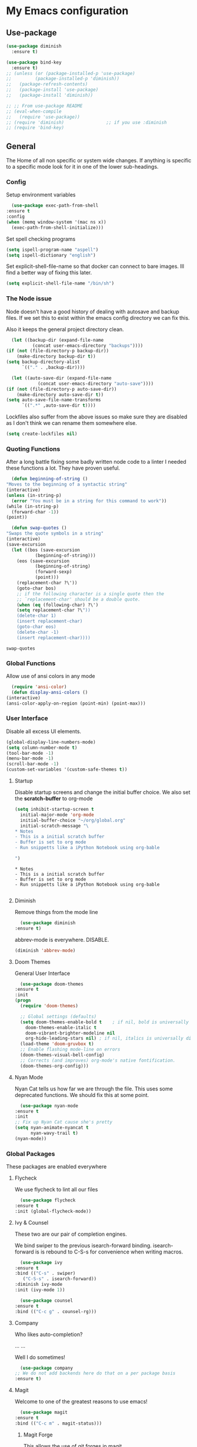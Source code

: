 #+PROPERTY: header-args :results output silent
* My Emacs configuration
** Use-package
   #+begin_src emacs-lisp
     (use-package diminish
       :ensure t)

     (use-package bind-key
       :ensure t)
     ;; (unless (or (package-installed-p 'use-package)
     ;; 	    (package-installed-p 'diminish))
     ;;   (package-refresh-contents)
     ;;   (package-install 'use-package)
     ;;   (package-install 'diminish))

     ;; ;; From use-package README
     ;; (eval-when-compile
     ;;   (require 'use-package))
     ;; (require 'diminish)                ;; if you use :diminish
     ;; (require 'bind-key)

   #+end_src
** General
   The Home of all non specific or system wide changes.
   If anything is specific to a specific mode look for it in one of the lower sub-headings.
*** Config
    Setup environment variables
    #+begin_src emacs-lisp
      (use-package exec-path-from-shell
	:ensure t
	:config
	(when (memq window-system '(mac ns x))
	  (exec-path-from-shell-initialize)))
    #+end_src

    Set spell checking programs
    #+begin_src emacs-lisp
      (setq ispell-program-name "aspell")
      (setq ispell-dictionary "english")
    #+end_src
   
    Set explicit-shell-file-name so that docker can connect to bare images. Ill find a better way of fixing this later.
    #+begin_src emacs-lisp
      (setq explicit-shell-file-name "/bin/sh")
    #+end_src
   
*** The Node issue
    Node doesn't have a good history of dealing with autosave and backup files.
    If we set this to exist within the emacs config directory we can fix this.

    Also it keeps the general project directory clean.
    #+begin_src emacs-lisp
      (let ((backup-dir (expand-file-name
			  (concat user-emacs-directory "backups"))))
	(if (not (file-directory-p backup-dir))
	    (make-directory backup-dir t))
	(setq backup-directory-alist
	      `(("." . ,backup-dir))))

      (let ((auto-save-dir (expand-file-name
			    (concat user-emacs-directory "auto-save"))))
	(if (not (file-directory-p auto-save-dir))
	    (make-directory auto-save-dir t))
	(setq auto-save-file-name-transforms
	      `((".*" ,auto-save-dir t))))

    #+end_src

    Lockfiles also suffer from the above issues so make sure they are disabled as I don't think we can rename them somewhere else.
    #+begin_src emacs-lisp
      (setq create-lockfiles nil)
    #+end_src

*** Quoting Functions
    After a long battle fixing some badly written node code to a linter I needed these functions a lot.
    They have proven useful.
    #+begin_src emacs-lisp
      (defun beginning-of-string ()
	"Moves to the beginning of a syntactic string"
	(interactive)
	(unless (in-string-p)
	  (error "You must be in a string for this command to work"))
	(while (in-string-p)
	  (forward-char -1))
	(point))

      (defun swap-quotes ()
	"Swaps the quote symbols in a string"
	(interactive)
	(save-excursion
	  (let ((bos (save-excursion
		       (beginning-of-string)))
		(eos (save-excursion
		       (beginning-of-string)
		       (forward-sexp)
		       (point)))
		(replacement-char ?\'))
	    (goto-char bos)
	    ;; if the following character is a single quote then the
	    ;; `replacement-char' should be a double quote.
	    (when (eq (following-char) ?\')
		(setq replacement-char ?\"))
	    (delete-char 1)
	    (insert replacement-char)
	    (goto-char eos)
	    (delete-char -1)
	    (insert replacement-char))))
    #+end_src

    #+RESULTS:
    : swap-quotes
    
*** Global Functions
    Allow use of ansi colors in any mode
    #+begin_src emacs-lisp
      (require 'ansi-color)
      (defun display-ansi-colors ()
	(interactive)
	(ansi-color-apply-on-region (point-min) (point-max)))
    #+end_src
*** User Interface
    Disable all excess UI elements.
    #+begin_src emacs-lisp
      (global-display-line-numbers-mode)
      (setq column-number-mode t)
      (tool-bar-mode -1)
      (menu-bar-mode -1)
      (scroll-bar-mode -1)
      (custom-set-variables '(custom-safe-themes t))
    #+end_src

    #+RESULTS:

**** Startup
     Disable startup screens and change the initial buffer choice.
     We also set the *scratch-buffer* to org-mode
     #+begin_src emacs-lisp
       (setq inhibit-startup-screen t
	     initial-major-mode 'org-mode
	     initial-buffer-choice "~/org/global.org"
	     initial-scratch-message "\
       ,* Notes
       - This is a initial scratch buffer
       - Buffer is set to org mode
       - Run snippetts like a iPython Notebook using org-bable

       ")
     #+end_src

     #+RESULTS:
     : * Notes
     : - This is a initial scratch buffer
     : - Buffer is set to org mode
     : - Run snippetts like a iPython Notebook using org-bable
     : 

**** Diminish
     Remove things from the mode line
     #+begin_src emacs-lisp
       (use-package diminish
	 :ensure t)
     #+end_src
    
     abbrev-mode is everywhere. DISABLE.
     #+begin_src emacs-lisp
      (diminish 'abbrev-mode)
     #+end_src
**** Doom Themes
     General User Interface
     #+begin_src emacs-lisp
       (use-package doom-themes
	 :ensure t
	 :init
	 (progn 
	   (require 'doom-themes)

	   ;; Global settings (defaults)
	   (setq doom-themes-enable-bold t    ; if nil, bold is universally disabled
		 doom-themes-enable-italic t
		 doom-vibrant-brighter-modeline nil
		 org-hide-leading-stars nil) ; if nil, italics is universally disabled
	   (load-theme 'doom-gruvbox t)
	   ;; Enable flashing mode-line on errors
	   (doom-themes-visual-bell-config)
	   ;; Corrects (and improves) org-mode's native fontification.
	   (doom-themes-org-config)))
     #+end_src

     #+RESULTS:
     
**** Nyan Mode
     Nyan Cat tells us how far we are through the file.
     This uses some deprecated functions. We should fix this at some point.
     #+begin_src emacs-lisp
       (use-package nyan-mode
	 :ensure t
	 :init
	 ;; Fix up Nyan Cat cause she's pretty
	 (setq nyan-animate-nyancat t
	       nyan-wavy-trail t)
	 (nyan-mode))
     #+end_src
*** Global Packages
    These packages are enabled everywhere

**** Flycheck
     We use flycheck to lint all our files
     #+begin_src emacs-lisp
       (use-package flycheck
	 :ensure t
	 :init (global-flycheck-mode))
     #+end_src

**** Ivy & Counsel
     These two are our pair of completion engines.

     We bind swiper to the previous isearch-forward binding.
     isearch-forward is is rebound to C-S-s for convenience when writing macros.
     #+begin_src emacs-lisp
       (use-package ivy
	 :ensure t
	 :bind (("C-s" . swiper)
		("C-S-s" . isearch-forward))
	 :diminish ivy-mode
	 :init (ivy-mode 1))

       (use-package counsel
	 :ensure t
	 :bind (("C-c g" . counsel-rg)))
     #+end_src
     
**** Company
     Who likes auto-completion?

     ...
     ...
     
     Well I do sometimes!
     #+begin_src emacs-lisp
       (use-package company
	 ;; We do not add backends here do that on a per package basis
	 :ensure t)
     #+end_src

**** Magit
     Welcome to one of the greatest reasons to use emacs!
     #+begin_src emacs-lisp
       (use-package magit
	 :ensure t
	 :bind (("C-c m" . magit-status)))
     #+end_src

***** Magit Forge
      This allows the use of git forges in magit
      #+begin_src emacs-lisp
	(use-package forge
	  :ensure t
	  :after magit)
      #+end_src
**** Expand Region
     This will expand to the next biggest indentation block.
     There is a better solution somewhere but I can't remember where.
     #+begin_src emacs-lisp
       (use-package expand-region
	 :ensure t
	 :bind (("C-=" . er/expand-region)
		("C--" . er/contract-region)))
     #+end_src

**** Rainbow Delimiters
     This makes lisp a lot easier to deal with. Sometimes helps with other files sometimes.

     *BE CAREFUL*
     Can cause emacs to die on some files.
     #+begin_src emacs-lisp
       (use-package rainbow-delimiters
	 :ensure t
	 :hook ((emacs-lisp-mode . rainbow-delimiters-mode)
		(lisp-mode . rainbow-delimiters-mode)
		(sly-mrepl-mode . rainbow-delimiters-mode)
		(php-mode . rainbow-delimiters-mode)))
     #+end_src

**** Move Text
     This was important enough to keep at some point can't remember why?
     Normally we handle block moving with M-p and M-n
     #+begin_src emacs-lisp
       (use-package move-text
	 :ensure t
	 :bind (("M-<up>" . move-text-up)
		("M-<down>" . move-text-down)))
     #+end_src

**** Flyspell
     We need flyspell to work on text mode files for git commit messages. We will hook this off a more explicate user at somepoint.
     #+begin_src emacs-lisp
       (use-package flyspell
	 :ensure t
	 :hook ((text-mode . flyspell-mode)))
     #+end_src

**** Undo Tree
     How do you feel about a branching undo tree? It can help sometimes.
     #+begin_src emacs-lisp
       (use-package undo-tree
	 :ensure t
	 :diminish undo-tree-mode
	 :init
	 (global-undo-tree-mode))
     #+end_src

**** Yassnippet
     General Snippet Engine.
     Honestly not used that often.
     #+begin_src emacs-lisp
       (use-package yasnippet
	 :ensure t
	 :diminish yas-minor-mode
	 :config
	 (progn
	   (use-package yasnippet-snippets
	     :ensure t)
	   (yas-global-mode 1)))
     #+end_src
     
**** Avy
     Jump to specified point
     #+begin_src emacs-lisp
       (use-package avy
	 :ensure t
	 :bind (("C-:" . avy-goto-char)
		("C-'" . avy-goto-char-2)
		("M-g f" . avy-goto-line)
		("M-g w" . avy-goto-word-1)))

     #+end_src

***** Ace Window
      Jump to specified Window
      #+begin_src emacs-lisp
	(use-package ace-window
	  :ensure t
	  :bind (("M-p" . ace-window)))
      #+end_src

**** Multiple Cursors
     Like [[Move Text]] this isn't used so much. It can be replaced with macros etc.
     #+begin_src emacs-lisp
       (use-package multiple-cursors
	 :ensure t
	 :bind (("C-S-c C-S-c" . mc/edit-lines)
		("C->" . mc/mark-next-like-this)
		("C-<" . mc/mark-previous-like-this)
		("C-c C-<" . mc/mark-all-like-this)))

     #+end_src

**** Ranger
     Phasing out in favour of pure dired.
     #+begin_src emacs-lisp
      (use-package ranger
	:ensure t
	:config
	(setq ranger-cleanup-on-disable t))
     #+end_src
**** Smartparens
     This works for less lisp languages where [[Paredit]] fails.
     #+begin_src emacs-lisp
       (use-package smartparens
	 :ensure t
	 :bind (("C-<right>" . sp-forward-slurp-sexp)
		("C-<left>" . sp-forward-barf-sexp))
	 :init
	 (use-package smartparens-config)
	 (smartparens-global-mode 1))
     #+end_src
**** Dired
     #+begin_src emacs-lisp
       (use-package diredfl
	 :ensure t
	 :init
	 (diredfl-global-mode))

       (use-package dired-narrow
	 :ensure t
	 :config
	 (bind-keys :map dired-mode-map
		    ("f" . dired-narrow-fuzzy)))
     #+end_src
*** Enable Functions
    #+begin_src emacs-lisp
      (put 'downcase-region 'disabled nil)
      (put 'erase-buffer 'disabled nil)
      (put 'upcase-region 'disabled nil)
    #+end_src
** Lisp
*** General
    Add .lsp file to lisp-mode
    #+begin_src emacs-lisp
      (add-to-list 'auto-mode-alist '("\\.lsp$" . lisp-mode))
    #+end_src
  
*** Common Lisp
**** Sly
     Add sly for connecting to sbcl processes when running
     #+begin_src emacs-lisp
     (use-package sly
       :ensure t
       :config
       (setq inferior-lisp-program "sbcl")
       (setq sly-auto-start 'ask))
     #+end_src
     We normally run StumpWM as our window manager so add binding to quickly connect:
     #+begin_src emacs-lisp
     (defun connect-to-stumpwm ()
       "Connect to stumpwm on localhost port 4004."
       (interactive)
       (sly-connect "127.0.0.1" 4004))

     (bind-key "C-c s" 'connect-to-stumpwm)
     #+end_src

**** Paredit
     Paredit is used for managing parenthesis in lisp languages
     #+begin_src emacs-lisp
       (use-package paredit
	 :ensure t
	 :hook ((emacs-lisp-mode . enable-paredit-mode)
		(eval-expression-minibuffer-setup . enable-paredit-mode)
		(ielm-mode . enable-paredit-mode)
		(lisp-mode . enable-paredit-mode)
		(lisp-interaction-mode . enable-paredit-mode)
		(sly-mrepl-mode . enable-paredit-mode)))
     #+end_src

** TeX
   Use AucTex for Text files
   #+begin_src emacs-lisp
     (use-package tex
       :ensure auctex
       :defer t
       :config
       (setq TeX-auto-save t
	     TeX-parse-self t
	     TeX-save-query nil
	     TeX-PDF-mode t))
   #+end_src
   
   Add Spell checking
   #+begin_src emacs-lisp
     (add-hook 'LaTeX-mode-hook 'flyspell-mode)
     (add-hook 'LaTeX-mode-hook 'flyspell-buffer)
   #+end_src

** Org
   Add org mode
   #+begin_src emacs-lisp
     (defun open-work-org-file  ()
	 "Open the org mode file for work."
       (interactive)
       (find-file "~/org/work.org"))

     (use-package ob-http
       :ensure t)

     (use-package org
       :ensure org-plus-contrib
       :bind (("C-c c" . org-capture)
	      ("C-c !" . org-time-stamp-inactive)
	      ("C-c o" . open-work-org-file))
       :init
       ;; Set global todo list
       (progn
	 ;; active Babel languages
	 (org-babel-do-load-languages
	  'org-babel-load-languages
	  '((R . t)
	    (emacs-lisp . t)
	    (shell . t)
	    (lisp . t)
	    (latex . t)
	    (php . t)
	    (js . t)
	    (http . t)))
	 (setq org-babel-lisp-eval-fn "sly-eval"
	       org-src-window-setup 'current-window)
	 (require 'ol-notmuch)
	 ;; General Org Config
	 (setq org-agenda-files (list "~/org/home.org" "~/org/work.org" "~/org/time-tracked.org")
	       org-refile-targets '((org-agenda-files :maxlevel . 3))
	       org-todo-keywords '((sequence "TODO" "|" "DONE" "CANCELED"))
	       org-enforce-todo-dependencies t
	       org-default-notes-file "~/org/global.org")))

     (use-package org-journal
       :ensure t
       :custom
       (org-journal-file-type "daily")
       (org-journal-dir "~/org/journal/")
       :bind
       (("C-c C-j" . org-journal-new-entry)))
   #+end_src

*** RSS
    Use elfeed for RSS through org mode
    #+begin_src emacs-lisp
      (use-package elfeed
	:ensure t)

      (use-package elfeed-org
	:ensure t
	:init
	(elfeed-org)
	(setq rmh-elfeed-org-files (list "~/org/feeds.org")))
    #+end_src

** Email
   Use notmuch for emails
   #+begin_src emacs-lisp
     (defun format-email ()
       (interactive)
       (beginning-of-buffer)
       (search-forward "--text follows this line--")
       (next-line nil)
       (message-beginning-of-line nil)
       (set-mark-command nil)
       (re-search-forward "^--")
       (previous-line nil)
       (move-end-of-line nil)
       (org-mime-htmlize)
       (set-mark-command nil)
       (search-backward "<#/multipart>\n<#/multipart>")
       (kill-region (point) (mark))
       (end-of-buffer)
       (insert "<#/multipart><#/multipart>"))

     (use-package notmuch
       :ensure t
       :config
       (setq notmuch-search-oldest-first nil
	     mail-specify-envelope-from t
	     message-sendmail-envelope-from 'header
	     mail-envelope-from 'header
	     notmuch-address-command 'internal)
       (add-hook 'notmuch-message-mode-hook 'flyspell-mode)
       (add-hook 'notmuch-message-mode-hook 'flyspell-buffer)
       (add-hook 'message-send-hook 'format-email))
   #+end_src

** Web
   Stuff for dealing with web technologies
   
*** General
    Web Mode powers our general system interaction
    #+begin_src emacs-lisp
      (use-package web-mode
	:ensure t
	:mode (("\\.ctp$" . web-mode)
	       ("\\.html$" . web-mode)
	       ("\\.twig$" . web-mode)
	       ("\\.styl$" . web-mode)
	       ("\\.hbs$" . web-mode))
	:hook ((web-mode . (lambda ()
			      (setq web-mode-enable-auto-pairing nil))))
	:init
	(progn
	  (defun sp-web-mode-is-code-context (id action context)
	    (and (eq action 'insert)
		 (not (or (get-text-property (point) 'part-side)
			  (get-text-property (point) 'block-side)))))

	  (sp-local-pair 'web-mode "<" nil :when '(sp-web-mode-is-code-context))))
    #+end_src
    
    Company is our general completion framework
    #+begin_src emacs-lisp
      (use-package company-tern
	:ensure t
	:init
	(add-to-list 'company-backends 'company-tern))
    #+end_src

    Increasingly we use binarys which are found within the node_modules/ folder for individual projects.
    add-node-modules-path searches for node_modules/ when within some modes
    #+begin_src emacs-lisp
      (use-package add-node-modules-path
	:ensure t
	:hook ((js-mode . #'add-node-modules-path)))
    #+end_src

*** Ruby
    Ruby has a issue where the mode wants a running ruby console.
    If that isn't found don't install ruby/
    #+begin_src emacs-lisp
      (if (executable-find "ruby")
	  (progn
	    (use-package enh-ruby-mode
	      :ensure t
	      :mode "\\.rb$")

	    (use-package rvm
	      :ensure t)

	    (use-package robe
	      :ensure t
	      :hook enh-mode-hook
	      :init
	      (progn
		(defadvice inf-ruby-console-auto (before activate-rvm-for-robe activate)
		  (rvm-activate-corresponding-ruby)))
	      :config (robe-start))))
    #+end_src
*** Javascript
    Use JS2 Mode for all javascript files
    #+begin_src emacs-lisp
      (use-package add-node-modules-path
	:ensure t)
      (use-package prettier-js
	:ensure t)
      (use-package js2-mode
	:ensure t
	:mode ("\\.js\\'" . js2-mode) 
	:bind (("C-c p" . php-mode)
	       ("C-c w" . web-mode)
	       ("C-c t" . swap-quotes-to-template))
	:hook ((js2-mode . company-mode)
	       (js2-mode . rainbow-delimiters-mode)
	       (js2-mode . (lambda () (setq indent-tabs-mode nil)))
	       (js2-mode . prettier-js-mode)
	       (js2-mode . add-node-modules-path))
	:config (setq js2f-mode-show-parse-errors nil
		      js2-mode-show-strict-warnings nil
		      flycheck-javascript-standard-executable "semistandard"))

      (use-package js2-refactor
	:ensure t
	:hook ((js2-mode . js2-refactor-mode))
	:init
	(progn
	  (js2r-add-keybindings-with-prefix "C-c C-r")
	  (define-key js2-mode-map (kbd "C-k") #'js2r-kill)))

      (use-package xref-js2
	:ensure t
	:hook ((js2-mode . (lambda ()
			     (add-hook 'xref-backend-functions #'xref-js2-xref-backend nil t))))
	:init
	(progn
	  (define-key js-mode-map (kbd "M-.") nil)))
    #+end_src

**** Typescript
     #+begin_src emacs-lisp
       (use-package tide
	 :ensure t
	 :after (typescript-mode company flycheck)
	 :mode (("\\.tsx$" . web-mode))
	 :hook ((tide-mode . prettier-js-mode)
		(tide-mode . add-node-modules-path))
	 :bind (("C-c r" . tide-rename-symbol))
	 :init
	 (defun setup-tide-mode ()
	   (interactive)
	   (tide-setup)
	   (flycheck-mode +1)
	   (setq flycheck-check-syntax-automatically '(save mode-enabled))
	   (rainbow-delimiters-mode)
	   (eldoc-mode +1)
	   (tide-hl-identifier-mode +1)
	   (company-mode +1))
	 :hook ((typescript-mode . setup-tide-mode)
		(before-save . tide-format-before-save)
		(web-mode . (lambda ()
				   (when (string-equal "tsx" (file-name-extension buffer-file-name))
				     (setup-tide-mode))))))
     #+end_src

*** PHP
    #+begin_src emacs-lisp
      (use-package ac-php :ensure t)
      (use-package company-php :ensure t)

      (use-package php-mode
	:ensure t
	:bind
	(("C-c w" . web-mode)
	 ("C-c j" . js2-mode))
	:init
	(progn
	   (ac-php-core-eldoc-setup)
	   (make-local-variable 'company-backends)
	   (add-to-list 'company-backends 'company-ac-php-backend)
	   (add-hook 'php-mode-hook (lambda () (setq indent-tabs-mode nil)))))

      (use-package phpcbf
	:ensure t
	:hook ((php-mode . phpcbf-enable-on-save)))
    #+end_src
*** CSS
    If styleint exists use it for css checking.
    #+begin_src emacs-lisp
      (if (executable-find "stylelint")
	  (setf flycheck-scss-stylelint-executable "stylelint --config stylelint-config-recommended-scss"))
    #+end_src
** Devops
*** Docker
    #+begin_src emacs-lisp
      (use-package docker
	:ensure t
	:bind (("C-c d d" . docker)
	       ("C-c d c" . docker-compose)))

      (use-package dockerfile-mode
	:ensure t)
    #+end_src
*** Terraform
    #+begin_src emacs-lisp
      (use-package terraform-mode
	:ensure t)

      (use-package company-terraform
	:ensure t)
    #+end_src
*** Yaml
    So much Devops Tooling uses the worst markup language in the world.

    YAML...
    #+begin_src emacs-lisp
      (use-package yaml-mode
	:ensure t)
    #+end_src
